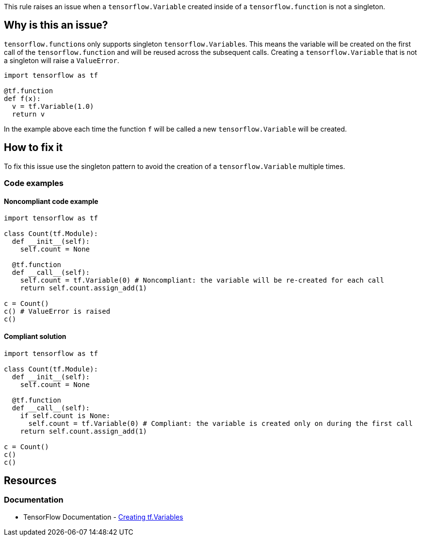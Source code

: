 This rule raises an issue when a `tensorflow.Variable` created inside of a `tensorflow.function` is not a singleton.

== Why is this an issue?

``tensorflow.function``s only supports singleton ``tensorflow.Variable``s. This means the variable will be created on the first call
of the `tensorflow.function` and will be reused across the subsequent calls. Creating a `tensorflow.Variable` that is not a singleton 
will raise a `ValueError`.

[source,python]
----
import tensorflow as tf

@tf.function
def f(x):
  v = tf.Variable(1.0)
  return v
----

In the example above each time the function `f` will be called a new `tensorflow.Variable` will be created.

== How to fix it

To fix this issue use the singleton pattern to avoid the creation of a `tensorflow.Variable` multiple times.

=== Code examples

==== Noncompliant code example

[source,python,diff-id=1,diff-type=noncompliant]
----
import tensorflow as tf

class Count(tf.Module):
  def __init__(self):
    self.count = None

  @tf.function
  def __call__(self):
    self.count = tf.Variable(0) # Noncompliant: the variable will be re-created for each call
    return self.count.assign_add(1)

c = Count()
c() # ValueError is raised
c()
----

==== Compliant solution

[source,python,diff-id=1,diff-type=compliant]
----
import tensorflow as tf

class Count(tf.Module):
  def __init__(self):
    self.count = None

  @tf.function
  def __call__(self):
    if self.count is None:
      self.count = tf.Variable(0) # Compliant: the variable is created only on during the first call
    return self.count.assign_add(1)

c = Count()
c()
c()
----

== Resources
=== Documentation

* TensorFlow Documentation - https://www.tensorflow.org/guide/function#creating_tfvariables[Creating tf.Variables]

